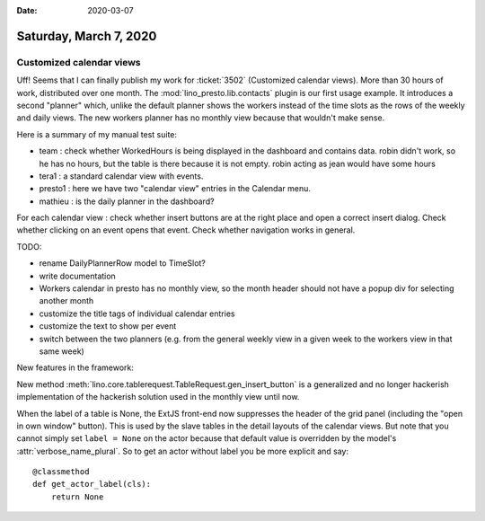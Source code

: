 :date: 2020-03-07

=======================
Saturday, March 7, 2020
=======================

Customized calendar views
=========================

Uff! Seems that I can finally publish my work for :ticket:`3502` (Customized
calendar views). More than 30 hours of work, distributed over one month.  The
:mod:`lino_presto.lib.contacts` plugin is our first usage example.  It
introduces a second "planner" which, unlike the default planner shows the
workers instead of the time slots as the rows of the weekly and daily views. The
new workers planner has no monthly view because that wouldn't make sense.

Here is a summary of my manual test suite:

- team : check whether WorkedHours is being displayed in the dashboard and contains data.
  robin didn't work, so he has no hours, but the table is there because it is not empty.
  robin acting as jean would have some hours
- tera1 : a standard calendar view with events.
- presto1 : here we have two "calendar view" entries in the Calendar menu.
- mathieu : is the daily planner in the dashboard?

For each calendar view : check whether insert buttons are at the right place and
open a correct insert dialog. Check whether clicking on an event opens that event.
Check whether navigation works in general.


TODO:

- rename DailyPlannerRow model to TimeSlot?
- write documentation
- Workers calendar in presto has no monthly view, so the month header should not have a
  popup div for selecting another month
- customize the title tags of individual calendar entries
- customize the text to show per event
- switch between the two planners (e.g. from the general weekly view in a
  given week to the workers view in that same week)


New features in the framework:

New method :meth:`lino.core.tablerequest.TableRequest.gen_insert_button` is a
generalized and no longer hackerish implementation of the hackerish solution
used in the monthly view until now.

When the label of a table is None, the ExtJS front-end now
suppresses the header of the grid panel (including the "open in own window"
button).   This is used by the slave tables in the detail layouts of the
calendar views. But note that you cannot simply set ``label = None`` on the
actor because that default value is overridden by the model's
:attr:`verbose_name_plural`. So to get an actor without label you be more
explicit and say::

    @classmethod
    def get_actor_label(cls):
        return None
